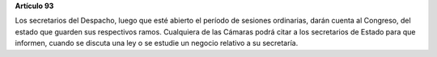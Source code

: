**Artículo 93**

Los secretarios del Despacho, luego que esté abierto el período de
sesiones ordinarias, darán cuenta al Congreso, del estado que guarden
sus respectivos ramos. Cualquiera de las Cámaras podrá citar a los
secretarios de Estado para que informen, cuando se discuta una ley o se
estudie un negocio relativo a su secretaría.
